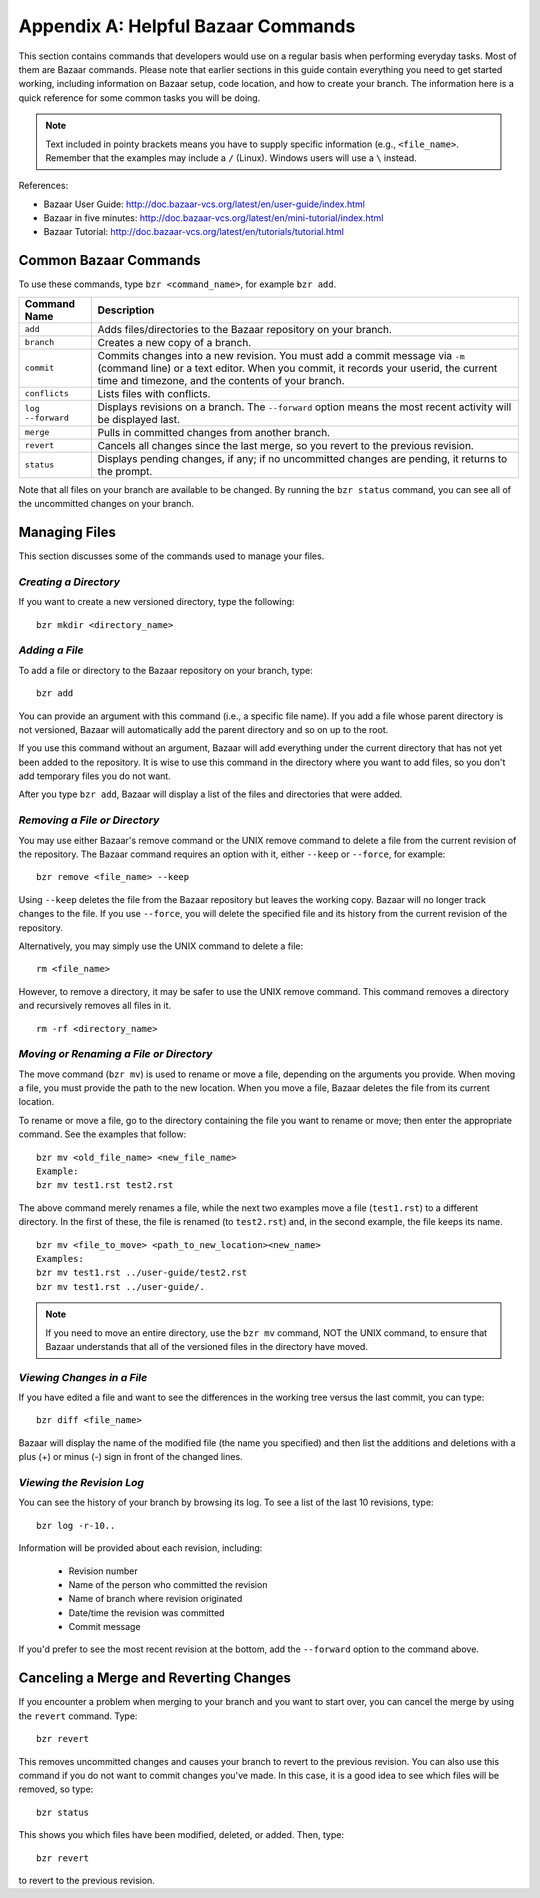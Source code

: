 .. index:: Bazaar; commands

.. _Helpful-Bazaar-Commands:


Appendix A: Helpful Bazaar Commands
===================================

This section contains commands that developers would use on a regular basis when performing  everyday
tasks. Most of them are Bazaar commands. Please note that earlier sections in this guide
contain everything you need to get started working, including information on Bazaar setup, code location,
and how to create your branch. The information here is a quick reference for some common tasks you will be
doing. 

.. note::
   Text included in pointy brackets means you have to supply specific information (e.g.,
   ``<file_name>``. Remember that the examples may include a ``/`` (Linux). Windows users will
   use a ``\`` instead.
   

References:

* Bazaar User Guide: http://doc.bazaar-vcs.org/latest/en/user-guide/index.html
* Bazaar in five minutes: http://doc.bazaar-vcs.org/latest/en/mini-tutorial/index.html
* Bazaar Tutorial: http://doc.bazaar-vcs.org/latest/en/tutorials/tutorial.html

.. index Bazaar commands

Common Bazaar Commands
++++++++++++++++++++++

To use these commands, type ``bzr <command_name>``, for example ``bzr add``.


===================  =================================================================================
Command Name         Description
===================  =================================================================================
``add``              Adds files/directories to the Bazaar repository on your branch.
-------------------  ---------------------------------------------------------------------------------
  ``branch``         Creates a new copy of a branch.
-------------------  ---------------------------------------------------------------------------------
``commit``           Commits changes into a new revision. You must add a commit message via ``-m`` 
                     (command line) or a text editor. When you commit, it records your userid, the 
		     current time and timezone, and the contents of your branch.
-------------------  ---------------------------------------------------------------------------------
``conflicts``        Lists files with conflicts.
-------------------  ---------------------------------------------------------------------------------
``log --forward``    Displays revisions on a branch. The ``--forward`` option means the most recent 
                     activity will be displayed last.    
-------------------  ---------------------------------------------------------------------------------
``merge``            Pulls in committed changes from another branch.
-------------------  ---------------------------------------------------------------------------------
``revert``           Cancels all changes since the last merge, so you revert to the previous revision.
-------------------  ---------------------------------------------------------------------------------
``status``           Displays pending changes, if any; if no uncommitted changes are pending, 
                     it returns to the prompt.
===================  =================================================================================
  
Note that all files on your branch are available to be changed. By running the ``bzr status``
command, you can see all of the uncommitted changes on your branch. 

  
Managing Files
+++++++++++++++

This section discusses some of the commands used to manage your files.


*Creating a Directory*
~~~~~~~~~~~~~~~~~~~~~~

If you want to create a new versioned directory, type the following:

::

  bzr mkdir <directory_name>
  
.. index:: Bazaar, adding a file
.. index:: adding a file
  
*Adding a File*
~~~~~~~~~~~~~~~

To add a file or directory to the Bazaar repository on your branch, type:

::

  bzr add
  
You can provide an argument with this command (i.e., a specific file name). If you add a
file whose parent directory is not versioned, Bazaar will automatically add the parent
directory and so on up to the root. 

If you use this command without an argument, Bazaar will add everything under the current
directory that has not yet been added to the repository. It is wise to use this command in the
directory where you want to add files, so you don't add temporary files you do not want.


After you type ``bzr add``, Bazaar will display a list of the files and directories that were added.

.. index:: removing a file/directory

*Removing a File or Directory*
~~~~~~~~~~~~~~~~~~~~~~~~~~~~~~

You may use either Bazaar's remove command or the UNIX remove command to delete a file from the
current revision of the repository. The Bazaar command requires an option with it, either
``--keep`` or ``--force``, for example:

::

  bzr remove <file_name> --keep 
  
Using ``--keep`` deletes the file from the Bazaar repository but leaves the working copy. Bazaar will no longer track changes to the file. If
you use ``--force``, you will delete the specified file and its history from the current revision of the
repository.

    
Alternatively, you may simply use the UNIX command to delete a file:   

::  
    
  rm <file_name>             
  
    
However, to remove a directory, it may be safer to use the UNIX remove command. This
command removes a directory and recursively removes all files in it.


::
  
  rm -rf <directory_name>    
  


.. index:: moving a file/directory
.. index:: renaming a file/directory


*Moving or Renaming a File or Directory*
~~~~~~~~~~~~~~~~~~~~~~~~~~~~~~~~~~~~~~~~

The move command (``bzr mv``) is used to rename or move a file, depending on the arguments you
provide. When moving a file, you must provide the path to the new location. When you
move a file, Bazaar deletes the file from its current location.

To rename or move a file, go to the directory containing the file you want to rename
or move; then enter the appropriate command. See the examples that follow: 

::

  bzr mv <old_file_name> <new_file_name>                  
  Example:
  bzr mv test1.rst test2.rst                              

The above command merely renames a file, while the next two examples move a file (``test1.rst``) to a
different directory. In the first of these, the file is renamed (to ``test2.rst``) and, in the
second example, the file keeps its name.

::

  bzr mv <file_to_move> <path_to_new_location><new_name>  
  Examples: 
  bzr mv test1.rst ../user-guide/test2.rst                
  bzr mv test1.rst ../user-guide/.                        


.. note::
   If you need to move an entire directory, use the ``bzr mv`` command, NOT
   the UNIX command, to ensure that Bazaar understands that all of the versioned
   files in the directory have moved.


.. index:: diff command

*Viewing Changes in a File*
~~~~~~~~~~~~~~~~~~~~~~~~~~~

If you have edited a file and want to see the differences in the working tree versus the last commit,
you can type:

::

  bzr diff <file_name>
  
Bazaar will display the name of the modified file (the name you specified) and then list the additions
and deletions with a plus (+) or minus (-) sign in front of the changed lines. 


.. index:: log command

*Viewing the Revision Log*
~~~~~~~~~~~~~~~~~~~~~~~~~~

You can see the history of your branch by browsing its log. To see a list of
the last 10 revisions, type:

::

  bzr log -r-10..
  
Information will be provided about each revision, including:

  * Revision number
  * Name of the person who committed the revision
  * Name of branch where revision originated
  * Date/time the revision was committed
  * Commit message 

If you'd prefer to see the most recent revision at the bottom, add the ``--forward`` option to
the command above.

 
.. index:: merge; canceling
.. index:: reverting changes

.. _`Canceling-a-Merge-and-Reverting-Changes`:


Canceling a Merge and Reverting Changes
++++++++++++++++++++++++++++++++++++++++

If you encounter a problem when merging to your branch and you want to start over, you can
cancel the merge by using the ``revert`` command. Type:

::

  bzr revert         
  
This removes uncommitted changes and causes your branch to revert to the previous revision. You
can also use this command if you do not want to commit changes you've made. In this case, it is
a good idea to see which files will be removed, so type:

::

  bzr status    
  
This shows you which files have been modified, deleted, or added. Then, type:

::

  bzr revert    
  
to revert to the previous revision.
  
  
